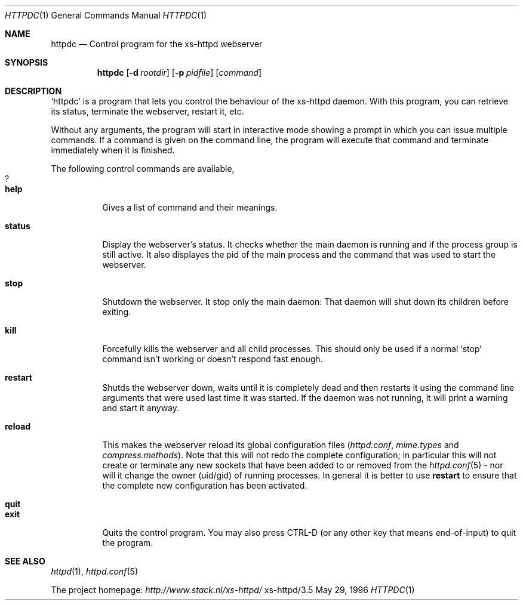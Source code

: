 .Dd May 29, 1996
.Dt HTTPDC 1
.Os xs-httpd/3.5
.Sh NAME
.Nm httpdc
.Nd Control program for the xs-httpd webserver
.Sh SYNOPSIS
.Nm httpdc
.Op Fl d Ar rootdir
.Op Fl p Ar pidfile
.Op Ar command
.Sh DESCRIPTION
.Ql httpdc
is a program that lets you control the behaviour of the
xs\-httpd daemon.
With this program, you can retrieve its status, terminate
the webserver, restart it, etc.
.Pp
Without any arguments, the program will start in interactive
mode showing a prompt in which you can issue multiple
commands.
If a command is given on the command line, the program will
execute that command and terminate immediately when it is
finished.
.Pp
The following control commands are available,
.Bl -tag -width Ds -compact
.It Sy ?
.It Sy help
Gives a list of command and their meanings.
.Pp
.It Sy status
Display the webserver's status. It checks whether the main
daemon is running and if the process group is still active.
It also displayes the pid of the main process and the
command that was used to start the webserver.
.Pp
.It Sy stop
Shutdown the webserver. It stop only the main daemon: That
daemon will shut down its children before exiting.
.Pp
.It Sy kill
Forcefully kills the webserver and all child processes.
This should only be used if a normal
.Ql stop
command isn't working or doesn't respond fast enough.
.Pp
.It Sy restart
Shutds the webserver down, waits until it is completely dead
and then restarts it using the command line arguments that
were used last time it was started. If the daemon was not
running, it will print a warning and start it anyway.
.Pp
.It Sy reload
.TP
This makes the webserver reload its global configuration files
.Pf ( Pa httpd.conf ,
.Pa mime.types
and
.Pa compress.methods ) .
Note that this will not redo the complete configuration; in
particular this will not create or terminate any new sockets
that have been added to or removed from the
.Xr httpd.conf 5
- nor will it change the owner (uid/gid) of running
processes. In general it is better to use
.Sy restart
to ensure that the complete new configuration has been
activated.
.Pp
.It Sy quit
.It Sy exit
Quits the control program. You may also press CTRL\-D
(or any other key that means end\-of\-input) to
quit the program.
.Sh SEE ALSO
.Xr httpd 1 ,
.Xr httpd.conf 5
.Pp
The project homepage:
.Pa http://www.stack.nl/xs\-httpd/
